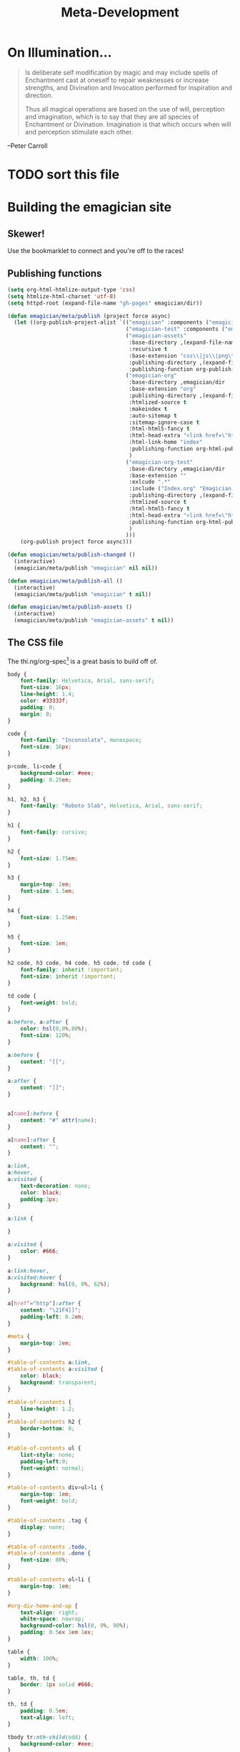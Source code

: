 #+title: Meta-Development
* On Illumination…
#+BEGIN_QUOTE

Is deliberate self modification by magic and may include spells of
Enchantment cast at oneself to repair weaknesses or increase
strengths, and Divination and Invocation performed for inspiration and
direction.

Thus all magical operations are based on the use of will, perception
and imagination, which is to say that they are all species of
Enchantment or Divination. Imagination is that which occurs when will
and perception stimulate each other.
#+END_QUOTE

--Peter Carroll

* TODO sort this file

* Building the emagician site
** Skewer!
   Use the bookmarklet to connect and you're off to the races!
** Publishing functions
#+begin_src emacs-lisp 
(setq org-html-htmlize-output-type 'css)
(setq htmlize-html-charset 'utf-8)
(setq httpd-root (expand-file-name "gh-pages" emagician/dir))

(defun emagician/meta/publish (project force async)
  (let ((org-publish-project-alist `(("emagician" :components ("emagician-assets" "emagician-org"))
                                     ("emagician-test" :components ("emagician-assets" "emagician-org-test"))
                                     ("emagician-assets"
                                      :base-directory ,(expand-file-name "assets/" emagician/dir)
                                      :recursive t
                                      :base-extension "css\\|js\\|png\\|jpg\\|gif\\|pdf\\|mp3\\|ogg\\|swf"
                                      :publishing-directory ,(expand-file-name "gh-pages/assets" emagician/dir)            
                                      :publishing-function org-publish-attachment)
                                     ("emagician-org"
                                      :base-directory ,emagician/dir
                                      :base-extension "org"
                                      :publishing-directory ,(expand-file-name "gh-pages" emagician/dir)
                                      :htmlized-source t
                                      :makeindex t
                                      :auto-sitemap t
                                      :sitemap-ignore-case t
                                      :html-html5-fancy t
                                      :html-head-extra "<link href=\"https://fonts.googleapis.com/css?family=Inconsolata|Nixie+One|Taviraj:300,400\" rel=\"stylesheet\"><link href=\"./assets/style.css\" rel=\"stylesheet\"><script src=\"https://use.fontawesome.com/432a2f463b.js\"></script>"
                                      :html-link-home "index"
                                      :publishing-function org-html-publish-to-html
                                      )
                                     ("emagician-org-test"
                                      :base-directory ,emagician/dir
                                      :base-extension ""
                                      :exlcude ".*"
                                      :include ("Index.org" "Emagician.org")
                                      :publishing-directory ,(expand-file-name "gh-pages" emagician/dir)
                                      :htmlized-source t
                                      :html-html5-fancy t     
                                      :html-head-extra "<link href=\"https://fonts.googleapis.com/css?family=Inconsolata|Nixie+One|Taviraj:300,400\" rel=\"stylesheet\"><link href=\"./assets/style.css\" rel=\"stylesheet\">"
                                      :publishing-function org-html-publish-to-html
                                      )
                                     )))
    (org-publish project force async)))

(defun emagician/meta/publish-changed ()
  (interactive)
  (emagician/meta/publish "emagician" nil nil))

(defun emagician/meta/publish-all ()
  (interactive)
  (emagician/meta/publish "emagician" t nil))

(defun emagician/meta/publish-assets ()
  (interactive)
  (emagician/meta/publish "emagician-assets" t nil))

#+end_src

** The CSS file 

The thi.ng/org-spec[fn:1] is a great basis to build off of. 

#+begin_src css :noweb yes :tangle gh-pages/assets/style.css :padline t :comments link
body {
    font-family: Helvetica, Arial, sans-serif;
    font-size: 16px;
    line-height: 1.4;
    color: #33333f;
    padding: 0;
    margin: 0;
}

code {
    font-family: "Inconsolata", monospace;
    font-size: 16px;
}

p>code, li>code {
    background-color: #eee;
    padding: 0.25em;
}

h1, h2, h3 {
    font-family: "Roboto Slab", Helvetica, Arial, sans-serif;
}

h1 {
    font-family: cursive;
}

h2 {
    font-size: 1.75em;
}

h3 {
    margin-top: 2em;
    font-size: 1.5em;
}

h4 {
    font-size: 1.25em;
}

h5 {
    font-size: 1em;
}

h2 code, h3 code, h4 code, h5 code, td code {
    font-family: inherit !important;
    font-size: inherit !important;
}

td code {
    font-weight: bold;
}

a:before, a:after {
    color: hsl(0,0%,80%);
    font-size: 120%;
}

a:before {
    content: "[[";
}

a:after {
    content: "]]";
}


a[name]:before {
    content: "#" attr(name);
}

a[name]:after {
    content: "";
}

a:link, 
a:hover, 
a:visited {
    text-decoration: none;
    color: black;
    padding:3px;
}

a:link {

}

a:visited {
    color: #666;
}

a:link:hover,
a:visited:hover {
    background: hsl(0, 0%, 62%);
}

a[href^="http"]:after {
    content: "\21F4]]";
    padding-left: 0.2em;
}

#meta {
    margin-top: 2em;
}

#table-of-contents a:link,
#table-of-contents a:visited {
    color: black;
    background: transparent;
}

#table-of-contents {
    line-height: 1.2;
}
#table-of-contents h2 {
    border-bottom: 0;
}

#table-of-contents ul {
    list-style: none;
    padding-left:0;
    font-weight: normal;
}

#table-of-contents div>ul>li {
    margin-top: 1em;
    font-weight: bold;
}

#table-of-contents .tag {
    display: none;
}

#table-of-contents .todo,
#table-of-contents .done {
    font-size: 80%;
}

#table-of-contents ol>li {
    margin-top: 1em;
}

#org-div-home-and-up {
    text-align: right;
    white-space: nowrap;
    background-color: hsl(0, 0%, 90%);
    padding: 0.5ex 1em 1ex;
}

table {
    width: 100%;
}

table, th, td {
    border: 1px solid #666;
}

th, td {
    padding: 0.5em;
    text-align: left;
}

tbody tr:nth-child(odd) {
    background-color: #eee;
}

span.section-number-1,
span.section-number-2,
span.section-number-3,
span.section-number-4,
span.section-number-5 {
    font-family: cursive;
    font-size: 120%;
    border: 1px solid hsl(0, 0%, 68%);
    display: inline-block;
    padding: 8px;
    line-height: 70%;
    border-radius: 10px;
    background-color: hsl(0, 0%, 93%);
}

.outline-3, .outline-4, .outline-5, .outline-6 {
    margin-left: 15px;
}

img {
    max-width: 90%;
}

div.notice {
    position: relative;
    margin: 0 1.2em;
    padding: 0.25em 1em;
    border-left: 4px solid;
}

table + div.notice {
    margin-top: 2em;
}

div.notice a {
    background: transparent !important;
    border-bottom: 1px dotted;
}

div.notice a[href^="http"]:after {
    background: transparent !important;
}

div.notice:before {
    position: absolute;
    top: 0;
    right: 0;
    padding: 0.25em 0.5em 0;
    font-size: 60%;
    border-bottom-left-radius: 0.5em;
}

.notice-warning {
    background: #fcc;
    color: #600;
}

.notice-example {
    background: #def;
    color: #069;
}

.notice-info {
    background: #efe;
    color: #060;
}

.notice-warning a {
    color: #600;
}

.notice-example a {
    color: #069;
}

.notice-info a {
    color: #060;
}

div.notice-warning:before {
    content: "WARNING";
    background: #c99;
    color: #fcc;
}

div.notice-example:before {
    content: "EXAMPLE";
    background: #abc;
    color: #def;
}

div.notice-info:before {
    content: "INFO";
    background: #9c9;
    color: #efe;
}

blockquote {
    background-color: hsl(0,0%,93%);
    margin: 0;
    padding: 0.125em 4em;
    border-left: 2px solid hsl(0,0%,80%);
}

pre {
    font-family: Inconsolata;
    border: 0;
    box-shadow: none;
}

pre.example:before {
    content: "Example";
    display: block;
    border-bottom: 1px dotted;
    margin-bottom: 1em;
}

pre.example {
    background: #fec;
    color: #666;
    font-size: 0.85em;
}

pre {
    background-color: #f8f8f8;
    background-size: 8px 8px;
    background-image: linear-gradient(135deg, transparent 25%, rgba(0, 0, 0, 0.02) 25%, rgba(0, 0, 0, 0.02) 50%, transparent 50%, transparent 75%, rgba(0, 0, 0, 0.02) 75%, rgba(0, 0, 0, 0.02));
    overflow: auto !important;
}

pre.src {
    padding: 0.5em;
}

pre.src:before {
    display: block;
    position: absolute;
    background-color: #ccccd0;
    top: 0;
    right: 0;
    padding: 0.25em 0.5em;
    border-bottom-left-radius: 8px;
    border: 0;
    color: white;
    font-size: 80%;
}

pre.src-sh:before {
    content: "SH";
}

pre.src-javascript:before {
    content: "JS";
}

pre.src-emacs-lisp:before {
    content: "Emacs-Lisp";
}

pre.src-c:before {
    content: "C";
}

span.org-string {
    color: #f94;
}

span.org-keyword {
    color: #c07;
}

span.org-variable-name {
    color: #f04;
}

span.org-clojure-keyword {
    color: #09f;
}

span.org-comment, span.org-comment-delimiter {
    color: #999;
}

span.org-rainbow-delimiters-depth-1, span.org-rainbow-delimiters-depth-5 {
    color: #666;
}

span.org-rainbow-delimiters-depth-2, span.org-rainbow-delimiters-depth-6 {
    color: #888;
}

span.org-rainbow-delimiters-depth-3, span.org-rainbow-delimiters-depth-7 {
    color: #aaa;
}

span.org-rainbow-delimiters-depth-4, span.org-rainbow-delimiters-depth-8 {
    color: #ccc;
}

div.figure {
    font-size: 0.85em;
}

.tag {
    font-family: "Roboto Slab", Helvetica, Arial, sans-serif;
    font-size: 11px;
    font-weight: normal;
    float: right;
    margin-top: 1em;
    background: transparent;
}

.tag span {
    background: #ccc;
    padding: 0 0.5em;
    border-radius: 0.2em;
    color: white;
}

.todo, .done {
    font-family: "Roboto Slab", Helvetica, Arial, sans-serif;
    font-weight: normal;
    padding: 0 0.25em;
    border-radius: 0.2em;
}

.todo {
    background: #f04;
    color: white;
}

.done {
    background: #5f7;
    color: white;
}

#postamble {
    margin-top: 3em;
    padding: 1ex 2em 2ex;
    background-color: hsl(0, 0%, 93%);
}

@media screen {
    h1.title {
        text-align: left;
        margin: 0 3em 0 260px;
        border: 1px solid #aaa;
        border-top: 0;
        padding: 1em;
        background-color: #f8f8f8;
        border-bottom-right-radius: 20px;
        box-shadow: 0 3px 3px hsla(0,0%,0%,0.1);
    }

    h2 {
        border: 1px solid hsl(0, 0%, 77%);
        background-color: hsl(0, 0%, 93%);
        margin-left: -21px;
        margin-right: -20px;
        border-bottom-right-radius: 10px;
        padding: 0.25em 1em;
        margin-top: 0;
    }

    #table-of-contents {
        position: fixed;
        top: 0;
        left: 0;
        padding: 1ex 0 2em 2em;
        border-right: 1px solid #bbb;
        box-shadow: 2px 0 2px hsla(0,0%,0%,0.1);
        width: 240px;
        height: 100vh;
        font-size: 11px;
        background: #eee;
        overflow: auto;
    }

    #table-of-contents ul>li>ul>li>ul>li {
        font-size: 80%;
        display: block;
    }

    #table-of-contents h2 {
        margin-top: 0;
        border: 0;
        box-shadow: 0;
    }

    #table-of-contents code {
        font-size: 12px;
    }

    #footnotes {
        margin-left: 280px;
        max-width: 960px;
    }
    #postamble {
        margin-left: 262px;
        margin-top: 0;
        padding-top: 30px;
        box-shadow: 0 -2px 3px hsla(0,0%,0%,0.1);
    }
    div.outline-2 {
        margin: 0 0 0 263px;
        padding: 0 20px 20px;
        max-width: 960px;
        background-image: linear-gradient( 0deg, hsl(0, 0%, 98%), hsl(0, 0%, 100%));
    }
}

@media screen and (max-width: 1024px) {
    html, body {
        font-size: 14px;
    }

    #table-of-contents {
        display: none;
    }

    h1.title {
        margin-left: 5%;
    }

    div.outline-2, #footnotes {
        margin-left: 5%;
        max-width: 90%;
    }
}

@media print {

    body {
        color: black;
    }

    @page {
        margin: 25mm;
    }

    h2, h3 {
        page-break-before: always;
        margin-top: 0;
    }

    table {
        page-break-inside: avoid;
    }

    a:visited {
        color: black;
        background: hsl(0, 0%, 62%);
    }

    a[href^="http"]:visited {
        background: hsl(0, 0%, 62%);
    }

    div.notice:before {
        display: none;
    }
}
#+end_src

* Testing
** Running all ERT tests
#+begin_src emacs-lisp 
(defun emagician/run-all-tests ()
  (interactive)
  (ert "emagician/"))
#+end_src

** Test out a fresh hot load of Emagician  💩


#+begin_src emacs-lisp
  (defun emagician/test-initialization (&optional forms)
    (interactive)
    (let* ((init-file (expand-file-name "init.el"
                                        (file-name-directory (or load-file-name
                                                                 buffer-file-name
                                                                 (org-src-do-at-code-block (eval 'buffer-file-name))))))
           (magick-string "emagician/magick-output")
           (code `(condition-case err
                      (progn
                        (toggle-debug-on-error)
                        (load-file ,init-file)
                        ,(if forms
                             `(progn ,forms)
                           (message "No extra forms executed"))
                        (message "(%s 'succcess)" ,magick-string))
                    ((error)
                       (message "(%s (error (%s %s) (backtrace \"%s\")))" ,magick-string (car err) (cdr err) (with-output-to-string (backtrace)))
                       (kill-emacs 1))))
           (invocation-command (format "%s%s --no-init-file --batch --eval=\"%s\""
                                       invocation-directory
                                       invocation-name
                                       (replace-regexp-in-string "\""
                                                                 "\\\""
                                                                 (format "%S" code)
                                                                 nil
                                                                 t)))
           (result (shell-command-to-string invocation-command))
           (captured-result (substring result
                                     (or (string-match (concat "(" magick-string) result)
                                         (error "Unexpected result from child emacs %s" result))))
           (parsed-result (read captured-result))
           (err (assoc 'error parsed-result)))
      (message "Result: %s\n"
               (message "%s\n\n\n%s" (pp parsed-result) result))
      (if err 
          (error "Emagician Starter Kit Load Error:  %s: %S" (cadr err) (cddr err))
        (message "Successful!"))))

  (defun emagician/test-initialization-with (lisp)
    "Test an Emacs initialization with a given chunk of lisp."
    (interactive  "xExecute: ")
    (emagician/test-initialization lisp))
#+end_src

*** Working, but kinda shitty testers 
    This loads the starter kit as a batch and outputs the results as a message.

#+begin_src emacs-lisp 
  (defun emagician/test-init-through-batch ()
    (interactive)
    (message "Running New Emacs: %s"
             (shell-command-to-string 
              (concat invocation-directory invocation-name " "
                      "--no-init-file --batch "
                      "--eval='(progn (setq debug-on-error t) (setq emagician/self-test t))' "
                      "--load=" (file-name-directory (buffer-file-name)) "init.el " 
                      "--eval='' "
                      "&"))))
#+end_src

This does a full GUI load, outputting any results as a message. 

#+begin_src emacs-lisp 
    (defun emagician/test-full-init()
      (interactive)
      (message (concat "Running New Emacs: "
                       (shell-command-to-string 
                        (concat invocation-directory invocation-name " "
                                "--no-init-file "
                                "--eval='(progn (setq debug-on-error t) (setq emagician/self-test t))' "
                                "--load=" (file-name-directory (buffer-file-name)) "init.el " 
                                "&")))))
#+end_src
* Emagician Helm Source

   Helm keeps changing its interface.  For such an awesome package this is the one way in which it falls down for me.  Anything used to be so easy to configure.

   #+begin_src emacs-lisp :tangle yes
   (defclass emagician/files-helm-source (helm-source-sync helm-type-file)
     ((candidates :initform (lambda () (when (file-accessible-directory-p emagician/dir)
                                               (directory-files emagician/dir t))))
      (keymap :initform helm-generic-files-map)
      (filtered-candidate-transformer :initform #'emagician/helm-ct-is-org-file)
      (action :initform 'helm-type-file-actions)
      ))
     
   (defun emagician/helm-ct-is-org-file (candidates src)
     (remove-if-not
      (lambda (c)
        (let ((file (cdr c)))      
          (and (string= (substring file -4) ".org")
               (not (string= (substring (file-name-nondirectory file)
                                        0
                                        2) ".#")))))
      candidates))

   (defun emagician/helm-emagician-dir () 
     "List all the org files in the Emagician dir"
     (interactive)
     (helm :sources (helm-make-source "Files in Emagician-dir" 'emagician/files-helm-source)
           :candidate-number-limit 40
           :buffer "*emagician-|-+-|-files*"))
#+end_src
* Inserting text chunks
   In 2016 I participated in GISHWHES (The Greatest International Scavenger Hunt the World Has Ever Seen).  One of the items was to make an animation on a Commodore-64.

   I think I ended up getting inspired by the keyboard.

   [[file:assets/images/Commodore.gif]]

** Symbol Getter
#+begin_src emacs-lisp 
(defun emagician/meta/get-insert-symbol (text)
  "Returns a insert-symbol for the chunk of text"
  (intern (format "emagician/insert/%s" text)))
#+end_src

** Make some Magickal Keys

   The next chunk makes a keymap and starts defining and binding insert functions on it. 

#+begin_src emacs-lisp 
(define-prefix-command 'emagician/magick-keymap)
(mapcar (lambda (pair)
          (fset (emagician/meta/get-insert-symbol (cdr pair))
                (eval `(lambda () (interactive) (insert ,(cdr pair)))))
          (define-key emagician/magick-keymap
            (car pair)
            (emagician/meta/get-insert-symbol (cdr pair))))
        '(("b" . "🐰")
          ("p" . "-|-+-|-")
          ("m" . "🍄")
          ("e" . "💊")        ; Hah, it's a joke son.
          ("s" . "💩")
          ("a" . "a")
          ("t" . "🚽")))
#+end_src

* F3 Prefix Key for Emagician Meta Development

  The idea here is that ~f3~ can be pressed whenever I need to do
  anything specifically with the Starter Kit.

  With [[file:Interface.org::*Which%20Key][Which Key]] it means ~f3~ becomes a visual menu until I really
  start to learn the keystrokes.

** Meta Keys and Prefixes
   - i     :: insert magickal key.  (p-crosses and poops and bunnies, oh my!)
   - shift :: Do the thing, but in debug. 

#+begin_src emacs-lisp 
(bind-keys :prefix-map emagician/meta-keymap
           :prefix "<f3>"
           ("<f3>"    . emagician/helm-emagician-dir)
           ("<f4>"    . emagician/meta/run-all-emagick-tests)
           ("<f5>"    . emagician/meta/run-all-tests)
           ("<f12>"   . emagician/meta/publish-changed)
           ("S-<f12>" . emagician/meta/publish-all)
           ("i"       . emagician/magick-keymap)
           ("t"       . emagician/meta/show-todo))
#+end_src

* Find Todo Items in these files
#+begin_src emacs-lisp 
(defun emagician/meta/show-todo ()
  "Show a list of TODO actions that are on Emagicians Starter Kit."
  (interactive)
  (let ((org-directory emagician/dir)
        (org-agenda-files (list emagician/dir))
        (org-agenda-file-regexp "[^.].+\.org$"))
    (org-agenda nil "t" nil)))
#+end_src

* Footnotes

[fn:1] https://github.com/thi-ng/org-spec
